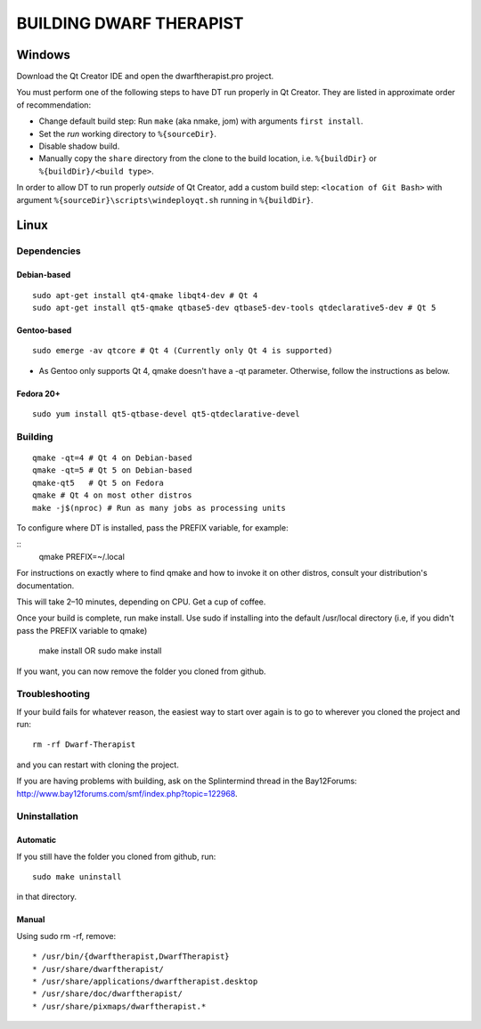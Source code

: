 ========================
BUILDING DWARF THERAPIST
========================

Windows
=======
Download the Qt Creator IDE and open the dwarftherapist.pro project.

You must perform one of the following steps to have DT run properly in Qt Creator. They are listed in approximate order of recommendation:

- Change default build step: Run ``make`` (aka nmake, jom) with arguments ``first install``.
- Set the *run* working directory to ``%{sourceDir}``.
- Disable shadow build.
- Manually copy the ``share`` directory from the clone to the build location, i.e. ``%{buildDir}`` or ``%{buildDir}/<build type>``.

In order to allow DT to run properly *outside* of Qt Creator, add a custom build step: ``<location of Git Bash>`` with argument ``%{sourceDir}\scripts\windeployqt.sh`` running in ``%{buildDir}``.

Linux
=====

Dependencies
------------

Debian-based
************

::

    sudo apt-get install qt4-qmake libqt4-dev # Qt 4
    sudo apt-get install qt5-qmake qtbase5-dev qtbase5-dev-tools qtdeclarative5-dev # Qt 5

Gentoo-based
************

::

    sudo emerge -av qtcore # Qt 4 (Currently only Qt 4 is supported)

* As Gentoo only supports Qt 4, qmake doesn't have a -qt parameter.
  Otherwise, follow the instructions as below.

Fedora 20+
**********

::

    sudo yum install qt5-qtbase-devel qt5-qtdeclarative-devel

Building
--------

::

    qmake -qt=4 # Qt 4 on Debian-based
    qmake -qt=5 # Qt 5 on Debian-based
    qmake-qt5   # Qt 5 on Fedora
    qmake # Qt 4 on most other distros
    make -j$(nproc) # Run as many jobs as processing units

To configure where DT is installed, pass the PREFIX variable, for example:

::
    qmake PREFIX=~/.local

For instructions on exactly where to find qmake and how to invoke it on other distros, consult your distribution's documentation.

This will take 2–10 minutes, depending on CPU.
Get a cup of coffee.

Once your build is complete, run make install. Use sudo if installing into the
default /usr/local directory (i.e, if you didn't pass the PREFIX variable to
qmake)

    make install
    OR
    sudo make install

If you want, you can now remove the folder you cloned from github.

Troubleshooting
---------------

If your build fails for whatever reason, the easiest way to start over again is to go to wherever you cloned the project and run::

    rm -rf Dwarf-Therapist

and you can restart with cloning the project.

If you are having problems with building, ask on the Splintermind thread in the Bay12Forums: http://www.bay12forums.com/smf/index.php?topic=122968.

Uninstallation
--------------

Automatic
*********

If you still have the folder you cloned from github, run::

    sudo make uninstall

in that directory.

Manual
******

Using sudo rm -rf, remove::

* /usr/bin/{dwarftherapist,DwarfTherapist}
* /usr/share/dwarftherapist/
* /usr/share/applications/dwarftherapist.desktop
* /usr/share/doc/dwarftherapist/
* /usr/share/pixmaps/dwarftherapist.*
